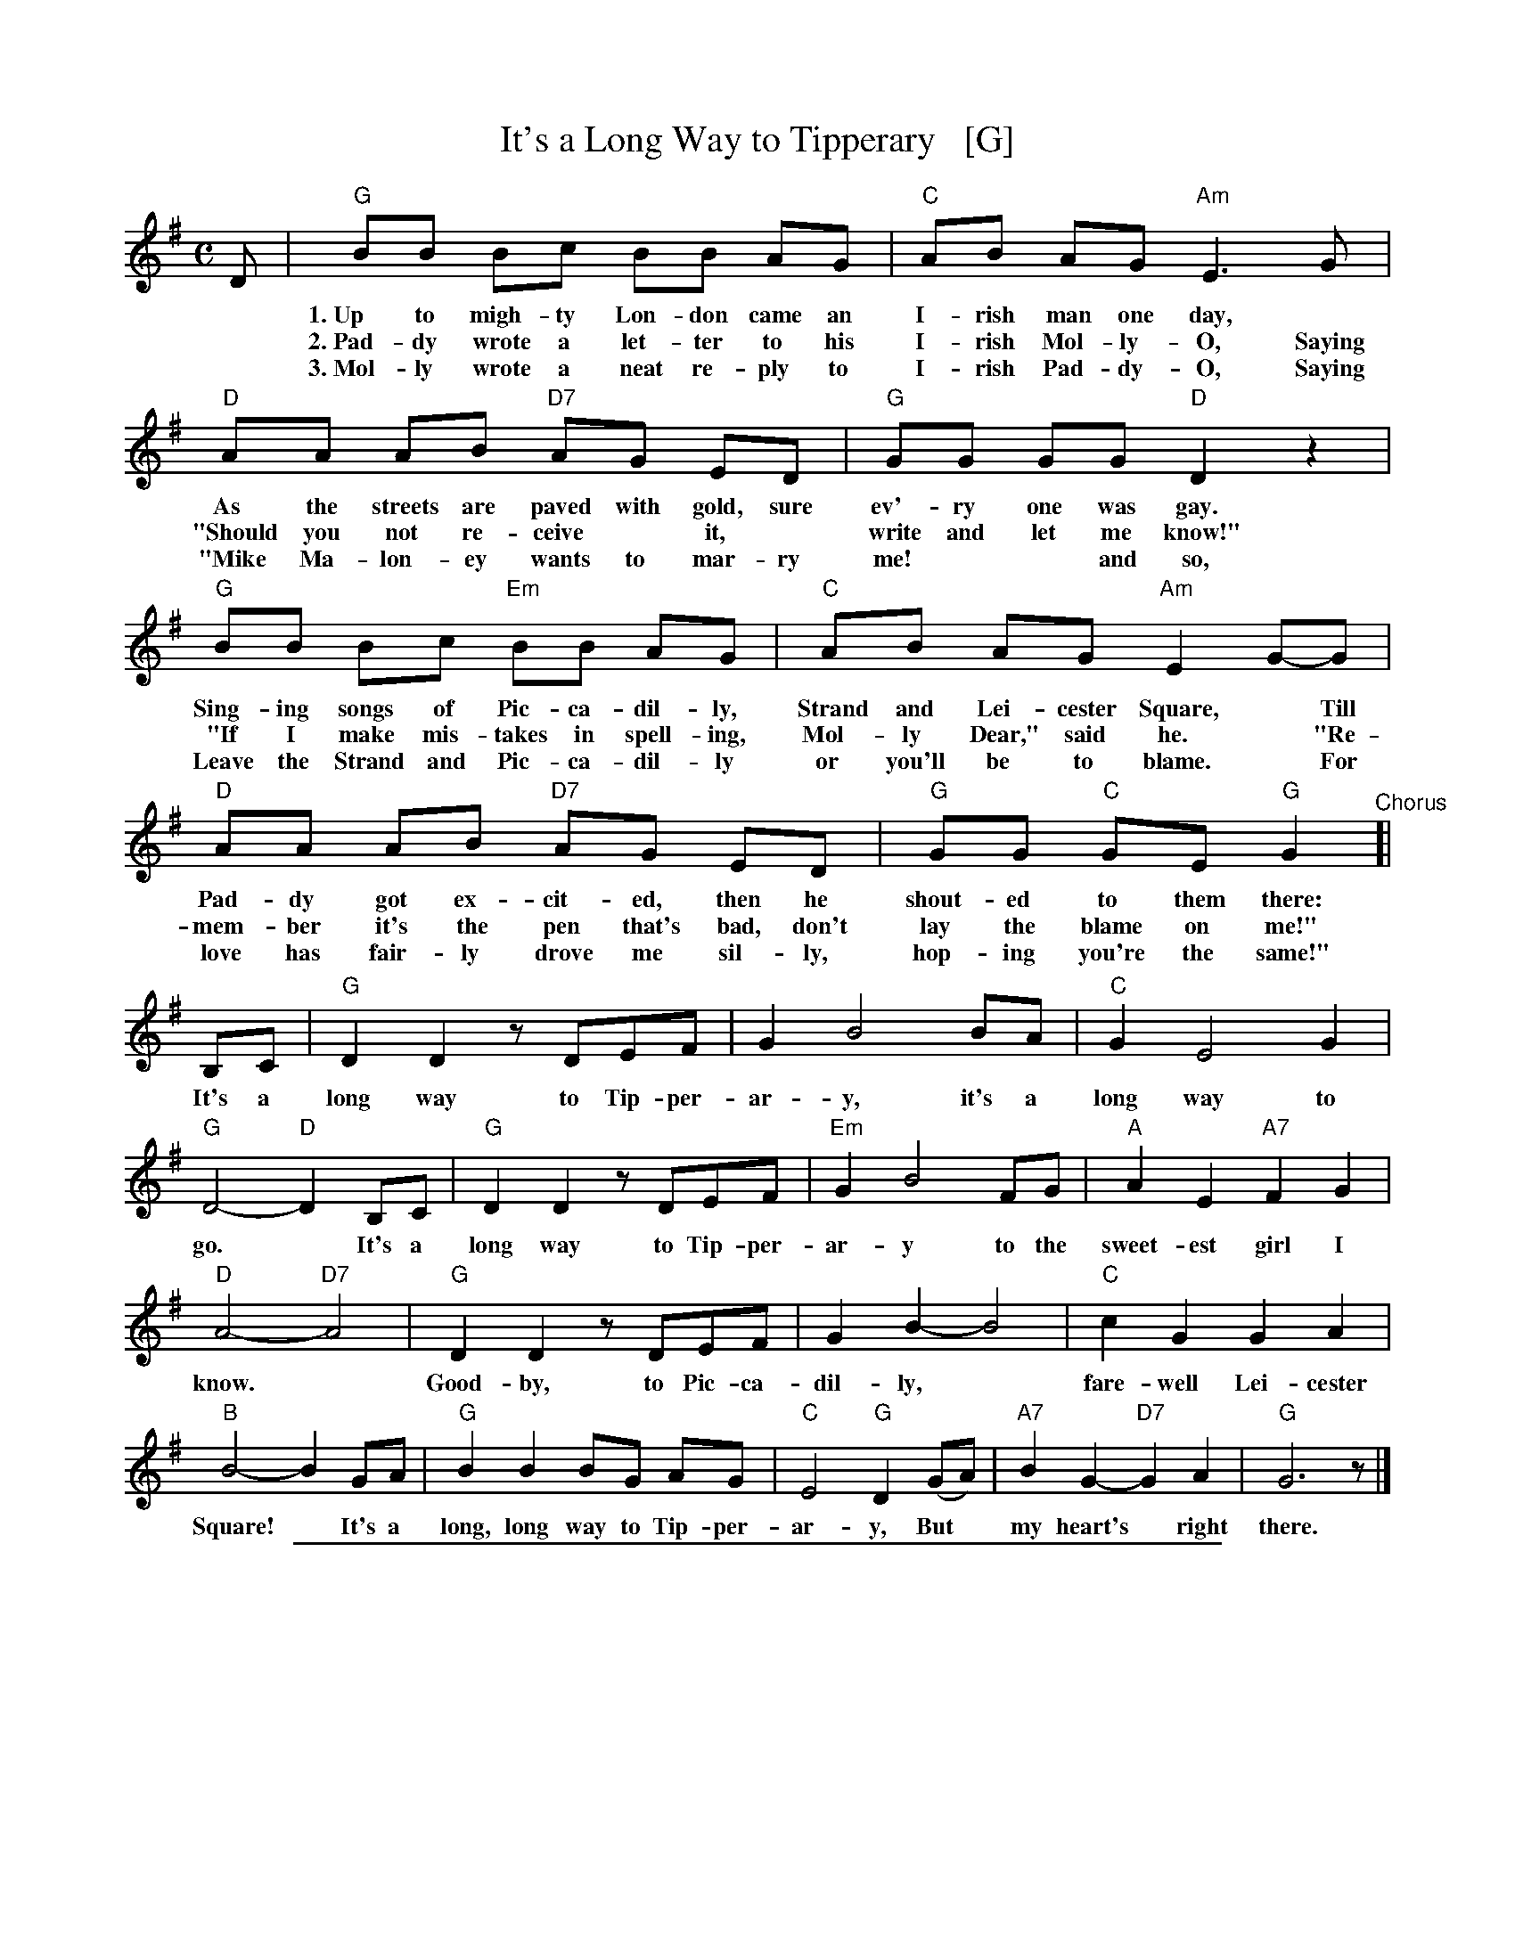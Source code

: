 
X: 1
T: It's a Long Way to Tipperary   [G]
%R: march
%D: 2012
Z: 2019 John Chambers <jc:trillian.mit.edu>
S: printed image from Darlene Wigton 2019-3-2
L: 1/8
M: C
K: G
%%continueall 1
D | "G"BB Bc BB AG | "C"AB AG "Am"E3 G | "D"AA AB "D7"AG ED | "G"GG GG "D"D2 z2 |
w: * 1.~Up to migh-ty Lon-don came an I-rish man one day,* As the streets are paved with gold, sure ev'-ry one was gay.
w: * 2.~Pad-dy wrote a let-ter to his I-rish Mol-ly-O, Saying "Should you not re-ceive* it,* write and let me know!"
w: * 3.~Mol-ly wrote a neat re-ply to I-rish Pad-dy-O, Saying "Mike Ma-lon-ey wants to mar-ry me!** and so,
    "G"BB Bc "Em"BB AG | "C"AB AG "Am"E2 G-G | "D"AA AB "D7"AG ED | "G"GG "C"GE "G"G2
w: Sing-ing songs of Pic-ca-dil-ly, Strand and Lei-cester Square,* Till Pad-dy got ex-cit-ed, then he shout-ed to them there:
w: "If I make mis-takes in spell-ing, Mol-ly Dear," said he.* "Re-mem-ber it's the pen that's bad, don't lay the blame on me!"
w: Leave the Strand and Pic-ca-dil-ly or you'll be to blame.* For love has fair-ly drove me sil-ly, hop-ing you're the same!"
"^Chorus"[| \
B,C | "G"D2 D2 zDEF | G2 B4 BA | "C"G2 E4 G2 | "G"D4- "D"D2 B,C |
w: It's a long way to Tip-per-ar-y, it's a long way to go.* It's a
    "G"D2 D2 zDEF | "Em"G2 B4 FG | "A"A2 E2 "A7"F2 G2 | "D"A4- "D7"A4 |
w: long way to Tip-per-ar-y to the sweet-est girl I know.*
    "G"D2 D2 zDEF | G2B2- B4 | "C"c2 G2 G2 A2 | "B"B4- B2 GA |
w: Good-by, to Pic-ca-dil-ly,* fare-well Lei-cester Square!* It's a
    "G"B2 B2 BG AG | "C"E4 "G"D2 (GA) | "A7"B2 G2- "D7"G2 A2 | "G"G6 z |]
w: long, long way to Tip-per-ar-y, But* my heart's* right there.

%%sep 1 1 500

X: 1
T: It's a Long Way to Tipperary   [G]
%R: march
Z: 2019 John Chambers <jc:trillian.mit.edu>
S: printed image from Darlene Wigton 2019-3-2
L: 1/8
M: C
K: G
%%continueall 0
D |\
"G"BB Bc BB AG | "C"AB AG "Am"E3 (G |\
"D"A)A AB "D7"AG ED | "G"GG GG "D"D2 z2 ||\
"G"BB Bc "Em"BB AG | "C"AB AG "Am"E2 G-G |
"D"AA AB "D7"AG ED | "G"GG "C"GE "G"G2 |]\
"^Chorus"[| B,C |\
"G"D2 D2 zDEF | G2 B4 BA |\
"C"G2 E4 G2 | "G"D4- "D"D2 B,C ||\
"G"D2 D2 zDEF | "Em"G2 B4 FG |
"A"A2 E2 "A7"F2 G2 | "D"A4- "D7"A4 ||\
"G"D2 D2 zDEF | G2B2- B4 |\
"C"c2 G2 G2 A2 | "B"B4- B2 GA ||\
"G"B2 B2 BG AG | "C"E4 "G"D2 (GA) |\
"A7"B2 G2- "D7"G2 A2 | "G"G6 z |]
